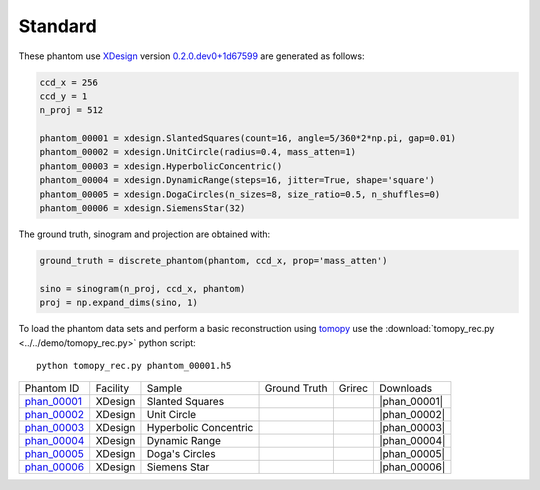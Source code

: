 Standard
--------

.. |rec00001| image:: ../img/phantom_00001_00000.png
    :width: 20pt
    :height: 20pt

.. |gt00001| image:: ../img/phantom_00001_ground_truth.png
    :width: 20pt
    :height: 20pt

.. |phan_00001| replace:: :download:`gen_script.py <../../../docs/demo/phantom_00001.py>`

.. _phan_00001: https://www.globus.org/app/transfer?origin_id=e133a81a-6d04-11e5-ba46-22000b92c6ec&origin_path=%2Ftomobank%2Fphantom_00001%2F

.. |rec00002| image:: ../img/phantom_00002_00000.png
    :width: 20pt
    :height: 20pt

.. |gt00002| image:: ../img/phantom_00002_ground_truth.png
    :width: 20pt
    :height: 20pt

.. |phan_00002| replace:: :download:`gen_script.py <../../../docs/demo/phantom_00002.py>`

.. _phan_00002: https://www.globus.org/app/transfer?origin_id=e133a81a-6d04-11e5-ba46-22000b92c6ec&origin_path=%2Ftomobank%2Fphantom_00002%2F

.. |rec00003| image:: ../img/phantom_00003_00000.png
    :width: 20pt
    :height: 20pt

.. |gt00003| image:: ../img/phantom_00003_ground_truth.png
    :width: 20pt
    :height: 20pt

.. |phan_00003| replace:: :download:`gen_script.py <../../../docs/demo/phantom_00003.py>`

.. _phan_00003: https://www.globus.org/app/transfer?origin_id=e133a81a-6d04-11e5-ba46-22000b92c6ec&origin_path=%2Ftomobank%2Fphantom_00003%2F

.. |rec00004| image:: ../img/phantom_00004_00000.png
    :width: 20pt
    :height: 20pt

.. |gt00004| image:: ../img/phantom_00004_ground_truth.png
    :width: 20pt
    :height: 20pt

.. |phan_00004| replace:: :download:`gen_script.py <../../../docs/demo/phantom_00004.py>`

.. _phan_00004: https://www.globus.org/app/transfer?origin_id=e133a81a-6d04-11e5-ba46-22000b92c6ec&origin_path=%2Ftomobank%2Fphantom_00004%2F

.. |rec00005| image:: ../img/phantom_00005_00000.png
    :width: 20pt
    :height: 20pt

.. |gt00005| image:: ../img/phantom_00005_ground_truth.png
    :width: 20pt
    :height: 20pt

.. |phan_00005| replace:: :download:`gen_script.py <../../../docs/demo/phantom_00005.py>`

.. _phan_00005: https://www.globus.org/app/transfer?origin_id=e133a81a-6d04-11e5-ba46-22000b92c6ec&origin_path=%2Ftomobank%2Fphantom_00005%2F

.. |rec00006| image:: ../img/phantom_00006_00000.png
    :width: 20pt
    :height: 20pt

.. |gt00006| image:: ../img/phantom_00006_ground_truth.png
    :width: 20pt
    :height: 20pt

.. |phan_00006| replace:: :download:`gen_script.py <../../../docs/demo/phantom_00006.py>`

.. _phan_00006: https://www.globus.org/app/transfer?origin_id=e133a81a-6d04-11e5-ba46-22000b92c6ec&origin_path=%2Ftomobank%2Fphantom_00006%2F

These phantom use `XDesign <http://myxdesign.readthedocs.io/>`_ 
version `0.2.0.dev0+1d67599 <https://github.com/tomography/xdesign/tree/1d67599b8f104ebded86bac98100dbf15e251a66>`_
are generated as follows:     


.. code:: python

    ccd_x = 256 
    ccd_y = 1
    n_proj = 512

    phantom_00001 = xdesign.SlantedSquares(count=16, angle=5/360*2*np.pi, gap=0.01)
    phantom_00002 = xdesign.UnitCircle(radius=0.4, mass_atten=1)
    phantom_00003 = xdesign.HyperbolicConcentric()
    phantom_00004 = xdesign.DynamicRange(steps=16, jitter=True, shape='square')
    phantom_00005 = xdesign.DogaCircles(n_sizes=8, size_ratio=0.5, n_shuffles=0)
    phantom_00006 = xdesign.SiemensStar(32)

The ground truth, sinogram and projection are obtained with:

.. code:: python

    ground_truth = discrete_phantom(phantom, ccd_x, prop='mass_atten')
    
    sino = sinogram(n_proj, ccd_x, phantom)
    proj = np.expand_dims(sino, 1)

To load the phantom data sets and perform a basic reconstruction using `tomopy <https://tomopy.readthedocs.io>`_  use the 
:download:`tomopy_rec.py <../../demo/tomopy_rec.py>` python script:

::

    python tomopy_rec.py phantom_00001.h5

+---------------+----------------+------------------------+--------------+------------+--------------------+
|  Phantom ID   |    Facility    |    Sample              | Ground Truth |  Grirec    |       Downloads    |
+---------------+----------------+------------------------+--------------+------------+--------------------+
|  phan_00001_  |    XDesign     |  Slanted Squares       |  |gt00001|   | |rec00001| |      |phan_00001|  |
+---------------+----------------+------------------------+--------------+------------+--------------------+
|  phan_00002_  |    XDesign     |  Unit Circle           |  |gt00002|   | |rec00002| |      |phan_00002|  |
+---------------+----------------+------------------------+--------------+------------+--------------------+
|  phan_00003_  |    XDesign     |  Hyperbolic Concentric |  |gt00003|   | |rec00003| |      |phan_00003|  |
+---------------+----------------+------------------------+--------------+------------+--------------------+
|  phan_00004_  |    XDesign     |  Dynamic Range         |  |gt00004|   | |rec00004| |      |phan_00004|  |
+---------------+----------------+------------------------+--------------+------------+--------------------+
|  phan_00005_  |    XDesign     |  Doga's Circles        |  |gt00005|   | |rec00005| |      |phan_00005|  |
+---------------+----------------+------------------------+--------------+------------+--------------------+
|  phan_00006_  |    XDesign     |  Siemens Star          |  |gt00006|   | |rec00006| |      |phan_00006|  |
+---------------+----------------+------------------------+--------------+------------+--------------------+

